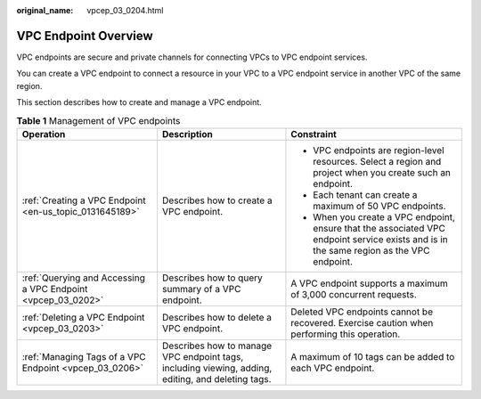 :original_name: vpcep_03_0204.html

.. _vpcep_03_0204:

VPC Endpoint Overview
=====================

VPC endpoints are secure and private channels for connecting VPCs to VPC endpoint services.

You can create a VPC endpoint to connect a resource in your VPC to a VPC endpoint service in another VPC of the same region.

This section describes how to create and manage a VPC endpoint.

.. table:: **Table 1** Management of VPC endpoints

   +--------------------------------------------------------------+---------------------------------------------------------------------------------------------------+------------------------------------------------------------------------------------------------------------------------------------------+
   | Operation                                                    | Description                                                                                       | Constraint                                                                                                                               |
   +==============================================================+===================================================================================================+==========================================================================================================================================+
   | :ref:`Creating a VPC Endpoint <en-us_topic_0131645189>`      | Describes how to create a VPC endpoint.                                                           | -  VPC endpoints are region-level resources. Select a region and project when you create such an endpoint.                               |
   |                                                              |                                                                                                   | -  Each tenant can create a maximum of 50 VPC endpoints.                                                                                 |
   |                                                              |                                                                                                   | -  When you create a VPC endpoint, ensure that the associated VPC endpoint service exists and is in the same region as the VPC endpoint. |
   +--------------------------------------------------------------+---------------------------------------------------------------------------------------------------+------------------------------------------------------------------------------------------------------------------------------------------+
   | :ref:`Querying and Accessing a VPC Endpoint <vpcep_03_0202>` | Describes how to query summary of a VPC endpoint.                                                 | A VPC endpoint supports a maximum of 3,000 concurrent requests.                                                                          |
   +--------------------------------------------------------------+---------------------------------------------------------------------------------------------------+------------------------------------------------------------------------------------------------------------------------------------------+
   | :ref:`Deleting a VPC Endpoint <vpcep_03_0203>`               | Describes how to delete a VPC endpoint.                                                           | Deleted VPC endpoints cannot be recovered. Exercise caution when performing this operation.                                              |
   +--------------------------------------------------------------+---------------------------------------------------------------------------------------------------+------------------------------------------------------------------------------------------------------------------------------------------+
   | :ref:`Managing Tags of a VPC Endpoint <vpcep_03_0206>`       | Describes how to manage VPC endpoint tags, including viewing, adding, editing, and deleting tags. | A maximum of 10 tags can be added to each VPC endpoint.                                                                                  |
   +--------------------------------------------------------------+---------------------------------------------------------------------------------------------------+------------------------------------------------------------------------------------------------------------------------------------------+
